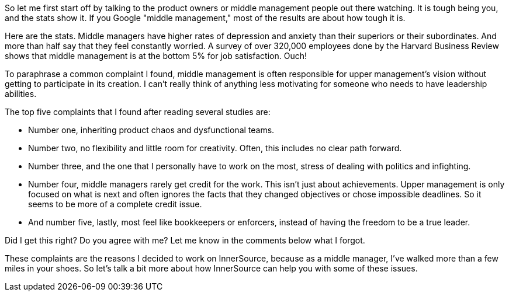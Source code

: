 So let me first start off by talking to the product owners or middle management people out there watching.
It is tough being you, and the stats show it.
If you Google "middle management," most of the results are about how tough it is.

Here are the stats.
Middle managers have higher rates of depression and anxiety than their superiors or their subordinates.
And more than half say that they feel constantly worried.
A survey of over 320,000 employees done by the Harvard Business Review shows that middle management is at the bottom 5% for job satisfaction. Ouch!

To paraphrase a common complaint I found, middle management is often responsible for upper management's vision without getting to participate in its creation.
I can't really think of anything less motivating for someone who needs to have leadership abilities.

The top five complaints that I found after reading several studies are:

* Number one, inheriting product chaos and dysfunctional teams.
* Number two, no flexibility and little room for creativity.  Often, this includes no clear path forward.
* Number three, and the one that I personally have to work on the most, stress of dealing with politics and infighting.
* Number four, middle managers rarely get credit for the work. This isn't just about achievements. Upper management is only focused on what is next and often ignores the facts that they changed objectives or chose impossible deadlines. So it seems to be more of a complete credit issue.
* And number five, lastly, most feel like bookkeepers or enforcers, instead of having the freedom to be a true leader.

Did I get this right? Do you agree with me? Let me know in the comments below what I forgot.

These complaints are the reasons I decided to work on InnerSource, because as a middle manager, I've walked more than a few miles in your shoes.
So let's talk a bit more about how InnerSource can help you with some of these issues.
